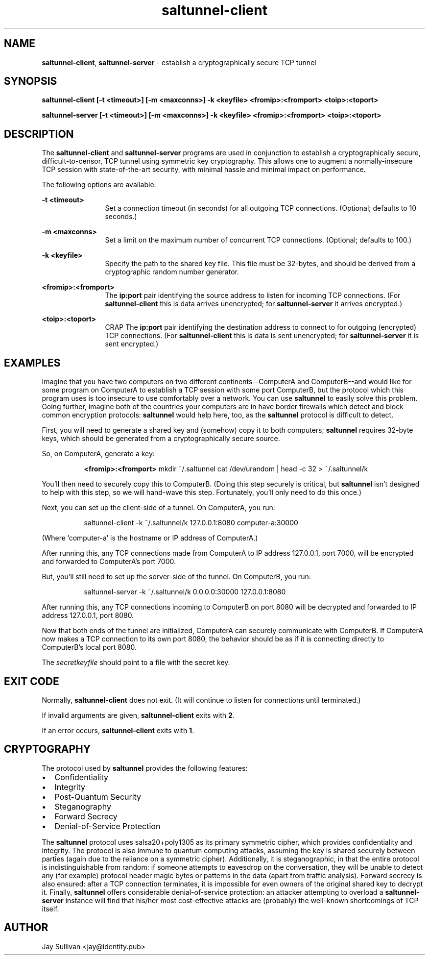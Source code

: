 .TH saltunnel-client 1 "May 2020" "saltunnel" "saltunnel"

.SH NAME
.PP
\fBsaltunnel-client\fP, \fBsaltunnel-server\fP  - establish a cryptographically secure TCP tunnel

.SH SYNOPSIS
.PP
.B saltunnel-client [-t <timeout>] [-m <maxconns>] -k <keyfile> <fromip>:<fromport> <toip>:<toport>
.PP
.B saltunnel-server [-t <timeout>] [-m <maxconns>] -k <keyfile> <fromip>:<fromport> <toip>:<toport>

.SH DESCRIPTION
.PP
The \fBsaltunnel-client\fP and \fBsaltunnel-server\fP programs are used in conjunction to establish a cryptographically secure, difficult-to-censor, TCP tunnel using symmetric key cryptography.  This allows one to augment a normally-insecure TCP session with state-of-the-art security, with minimal hassle and minimal impact on performance. 

The following options are available:

    \fB-t <timeout>\fP 
.RS 12
Set a connection timeout (in seconds) for all outgoing TCP connections. (Optional; defaults to 10 seconds.)
.RE

    \fB-m <maxconns>\fP 
.RS 12
Set a limit on the maximum number of concurrent TCP connections. (Optional; defaults to 100.)
.RE

    \fB-k <keyfile>\fP 
.RS 12
Specify the path to the shared key file. This file must be 32-bytes, and should be derived from a cryptographic random number generator.
.RE

    \fB<fromip>:<fromport>\fP 
.RS 12
The \fBip:port\fP pair identifying the source address to listen for incoming TCP connections. (For \fBsaltunnel-client\fP this is data arrives unencrypted; for \fBsaltunnel-server\fP it arrives encrypted.)
.RE

    \fB<toip>:<toport>\fP 
.RS 12
CRAP The \fBip:port\fP pair identifying the destination address to connect to for outgoing (encrypted) TCP connections. (For \fBsaltunnel-client\fP this is data is sent unencrypted; for \fBsaltunnel-server\fP it is sent encrypted.)
.RE


.SH EXAMPLES

Imagine that you have two computers on two different continents--ComputerA and ComputerB--and would like for some program on ComputerA to establish a TCP session with some port ComputerB, but the protocol which this program uses is too insecure to use comfortably over a network. You can use \fBsaltunnel\fP to easily solve this problem. Going further, imagine both of the countries your computers are in have border firewalls which detect and block common encryption protocols: \fBsaltunnel\fP would help here, too, as the \fBsaltunnel\fP protocol is difficult to detect.

First, you will need to generate a shared key and (somehow) copy it to both computers; \fBsaltunnel\fP requires 32-byte keys, which should be generated from a cryptographically secure source. 

So, on ComputerA, generate a key:

.RS 8
\fB<fromip>:<fromport>\fP 
mkdir ~/.saltunnel
cat /dev/urandom | head -c 32 > ~/.saltunnel/k
.RE

You'll then need to securely copy this to ComputerB.  (Doing this step securely is critical, but \fBsaltunnel\fP isn't designed to help with this step, so we will hand-wave this step. Fortunately, you'll only need to do this once.)

Next, you can set up the client-side of a tunnel. On ComputerA, you run:

.RS 8
saltunnel-client -k ~/.saltunnel/k 127.0.0.1:8080 computer-a:30000
.RE

(Where 'computer-a' is the hostname or IP address of ComputerA.)

After running this, any TCP connections made from ComputerA to IP address 127.0.0.1, port 7000, will be encrypted and forwarded to ComputerA's port 7000.

But, you'll still need to set up the server-side of the tunnel.  On ComputerB, you run:

.RS 8
saltunnel-server -k ~/.saltunnel/k 0.0.0.0:30000 127.0.0.1:8080
.RE

After running this, any TCP connections incoming to ComputerB on port 8080 will be decrypted and forwarded to IP address 127.0.0.1, port 8080.

Now that both ends of the tunnel are initialized, ComputerA can securely communicate with ComputerB. If ComputerA now makes a TCP connection to its own port 8080, the behavior should be as if it is connecting directly to ComputerB's local port 8080.

.PP
The \fIsecretkeyfile\fP should point to a file with the secret key.
.SH EXIT CODE
.PP
Normally, \fBsaltunnel-client\fP does not exit. (It will continue to listen for connections until terminated.)
.PP
If invalid arguments are given, \fBsaltunnel-client\fP exits with \fB2\fP.
.PP
If an error occurs, \fBsaltunnel-client\fP exits with \fB1\fP.
.SH CRYPTOGRAPHY
.PP
The protocol used by \fBsaltunnel\fP provides the following features:

.IP \[bu] 2
Confidentiality
.IP \[bu]
Integrity
.IP \[bu]
Post-Quantum Security
.IP \[bu]
Steganography
.IP \[bu]
Forward Secrecy
.IP \[bu]
Denial-of-Service Protection

.PP
The \fBsaltunnel\fP protocol uses salsa20+poly1305 as its primary symmetric cipher, which provides confidentiality and integrity. The protocol is also immune to quantum computing attacks, assuming the key is shared securely between parties (again due to the reliance on a symmetric cipher).  Additionally, it is steganographic, in that the entire protocol is indistinguishable from random: if someone attempts to eavesdrop on the conversation, they will be unable to detect any (for example) protocol header magic bytes or patterns in the data (apart from traffic analysis). Forward secrecy is also ensured: after a TCP connection terminates, it is impossible for even owners of the original shared key to decrypt it. Finally, \fBsaltunnel\fP offers considerable denial-of-service protection: an attacker attempting to overload a \fBsaltunnel-server\fP instance will find that his/her most cost-effective attacks are (probably) the well-known shortcomings of TCP itself.

.SH AUTHOR
Jay Sullivan <jay@identity.pub>
